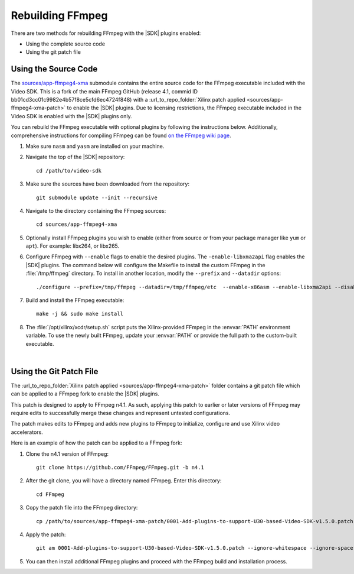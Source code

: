﻿.. _rebuild-ffmpeg:

*********************
Rebuilding FFmpeg
*********************

There are two methods for rebuilding FFmpeg with the |SDK| plugins enabled:

- Using the complete source code
- Using the git patch file

Using the Source Code
============================

The `sources/app-ffmpeg4-xma <https://github.com/Xilinx/app-ffmpeg4-xma/tree/v4.1.10>`_ submodule contains the entire source code for the FFmpeg executable included with the Video SDK. This is a fork of the main FFmpeg GitHub (release 4.1, commid ID bb01cd3cc01c9982e4b57f8ce5cfd6ec4724f848) with a :url_to_repo_folder:`Xilinx patch applied <sources/app-ffmpeg4-xma-patch>` to enable the |SDK| plugins. Due to licensing restrictions, the FFmpeg executable included in the Video SDK is enabled with the |SDK| plugins only. 

You can rebuild the FFmpeg executable with optional plugins by following the instructions below. Additionally, comprehensive instructions for compiling FFmpeg can be found `on the FFmpeg wiki page <https://trac.ffmpeg.org/wiki/CompilationGuide>`_. 

#. Make sure ``nasm`` and ``yasm`` are installed on your machine. 

#. Navigate the top of the |SDK| repository::

    cd /path/to/video-sdk

#. Make sure the sources have been downloaded from the repository::
    
    git submodule update --init --recursive

#. Navigate to the directory containing the FFmpeg sources::

    cd sources/app-ffmpeg4-xma

#. Optionally install FFmpeg plugins you wish to enable (either from source or from your package manager like ``yum`` or ``apt``). For example: libx264, or libx265.

#. Configure FFmpeg with ``--enable`` flags to enable the desired plugins. The ``-enable-libxma2api`` flag enables the |SDK| plugins. The command below will configure the Makefile to install the custom FFmpeg in the :file:`/tmp/ffmpeg` directory. To install in another location, modify the ``--prefix`` and ``--datadir`` options::

    ./configure --prefix=/tmp/ffmpeg --datadir=/tmp/ffmpeg/etc  --enable-x86asm --enable-libxma2api --disable-doc --enable-libxvbm --enable-libxrm --extra-cflags=-I/opt/xilinx/xrt/include/xma2 --extra-ldflags=-L/opt/xilinx/xrt/lib --extra-libs=-lxma2api --extra-libs=-lxrt_core --extra-libs=-lxrt_coreutil --extra-libs=-lpthread --extra-libs=-ldl --disable-static --enable-shared

#. Build and install the FFmpeg executable::

    make -j && sudo make install

#. The :file:`/opt/xilinx/xcdr/setup.sh` script puts the Xilinx-provided FFmpeg in the :envvar:`PATH` environment variable. To use the newly built FFmpeg, update your :envvar:`PATH` or provide the full path to the custom-built executable. 

|

Using the Git Patch File
===============================

The :url_to_repo_folder:`Xilinx patch applied <sources/app-ffmpeg4-xma-patch>` folder contains a git patch file which can be applied to a FFmpeg fork to enable the |SDK| plugins.

This patch is designed to apply to FFmpeg n4.1. As such, applying this patch to earlier or later versions of FFmpeg may require edits to successfully merge these changes and represent untested configurations.

The patch makes edits to FFmpeg and adds new plugins to FFmpeg to initialize, configure and use Xilinx video accelerators.

Here is an example of how the patch can be applied to a FFmpeg fork:

#. Clone the n4.1 version of FFmpeg::

    git clone https://github.com/FFmpeg/FFmpeg.git -b n4.1

#. After the git clone, you will have a directory named FFmpeg. Enter this directory::

    cd FFmpeg

#. Copy the patch file into the FFmpeg directory::

    cp /path/to/sources/app-ffmpeg4-xma-patch/0001-Add-plugins-to-support-U30-based-Video-SDK-v1.5.0.patch .

#. Apply the patch::

    git am 0001-Add-plugins-to-support-U30-based-Video-SDK-v1.5.0.patch --ignore-whitespace --ignore-space-change

#. You can then install additional FFmpeg plugins and proceed with the FFmpeg build and installation process.

..
  ------------
  
  © Copyright 2020-2023, Advanced Micro Devices, Inc.
  
  Licensed under the Apache License, Version 2.0 (the "License"); you may not use this file except in compliance with the License. You may obtain a copy of the License at
  
  http://www.apache.org/licenses/LICENSE-2.0
  
  Unless required by applicable law or agreed to in writing, software distributed under the License is distributed on an "AS IS" BASIS, WITHOUT WARRANTIES OR CONDITIONS OF ANY KIND, either express or implied. See the License for the specific language governing permissions and limitations under the License.
